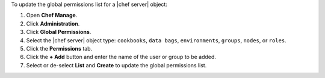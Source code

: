 .. This is an included how-to. 


To update the global permissions list for a |chef server| object:

#. Open **Chef Manage**.
#. Click **Administration**.
#. Click **Global Permissions**.
#. Select the |chef server| object type: ``cookbooks``, ``data bags``, ``environments``, ``groups``, ``nodes``, or ``roles``.
#. Click the **Permissions** tab.
#. Click the **+ Add** button and enter the name of the user or group to be added.
#. Select or de-select **List** and **Create** to update the global permissions list.
